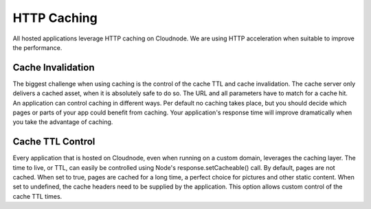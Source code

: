 HTTP Caching
============

All hosted applications leverage HTTP caching on Cloudnode. We are using
HTTP acceleration when suitable to improve the performance.

Cache Invalidation
~~~~~~~~~~~~~~~~~~

The biggest challenge when using caching is the control of the cache TTL
and cache invalidation. The cache server only delivers a cached asset, when it is
absolutely safe to do so. The URL and all parameters have to match for a
cache hit. An application can control caching in different ways. Per
default no caching takes place, but you should decide which pages or
parts of your app could benefit from caching. Your application's
response time will improve dramatically when you take the advantage of
caching.

Cache TTL Control
~~~~~~~~~~~~~~~~~

Every application that is hosted on Cloudnode, even when running on a
custom domain, leverages the caching layer. The time to live, or TTL,
can easily be controlled using Node's response.setCacheable() call. By
default, pages are not cached. When set to true, pages are cached for a
long time, a perfect choice for pictures and other static content. When
set to undefined, the cache headers need to be supplied by the
application. This option allows custom control of the cache TTL times.
